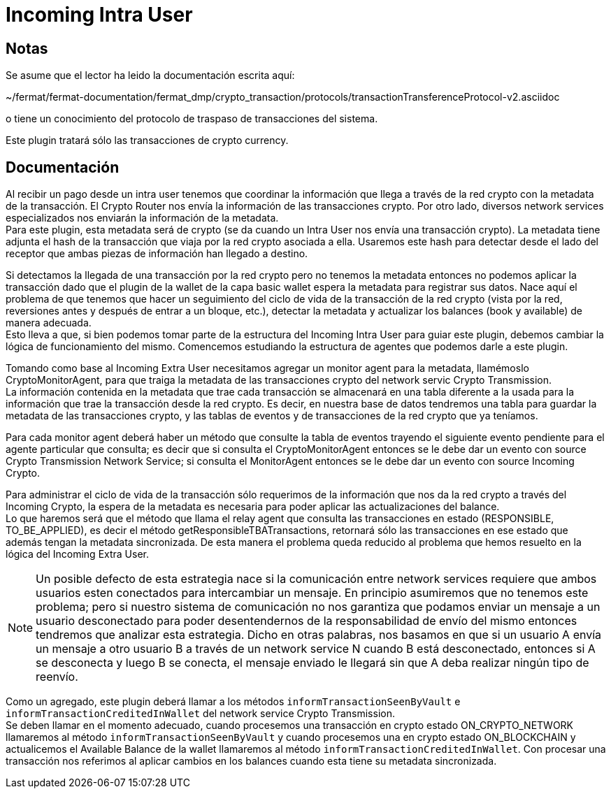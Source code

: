 = Incoming Intra User

== Notas

Se asume que el lector ha leido la documentación escrita aquí:

~/fermat/fermat-documentation/fermat_dmp/crypto_transaction/protocols/transactionTransferenceProtocol-v2.asciidoc

o tiene un conocimiento del protocolo de traspaso de transacciones del sistema.

Este plugin tratará sólo las transacciones de crypto currency.

== Documentación

Al recibir un pago desde un intra user tenemos que coordinar la información que llega a través de la
red crypto con la metadata de la transacción. El Crypto Router nos envía la información de las
transacciones crypto. Por otro lado, diversos network services especializados nos enviarán la
información de la metadata. +
Para este plugin, esta metadata será de crypto (se da cuando un Intra User nos envía
una transacción crypto). La metadata tiene adjunta el hash de la transacción que viaja por la red
crypto asociada a ella. Usaremos este hash para detectar desde el lado del receptor que ambas
piezas de información han llegado a destino. +

Si detectamos la llegada de una transacción por la red crypto pero no tenemos la metadata entonces no
podemos aplicar la transacción dado que el plugin de la wallet de la capa basic wallet espera la metadata
para registrar sus datos. Nace aquí el problema de que tenemos que hacer un seguimiento del ciclo de
vida de la transacción de la red crypto (vista por la red, reversiones antes y después de entrar a un
bloque, etc.), detectar la metadata y actualizar los balances (book y available) de manera adecuada. +
Esto lleva a que, si bien podemos tomar parte de la estructura del Incoming Intra User para guiar este
plugin, debemos cambiar la lógica de funcionamiento del mismo. Comencemos estudiando la estructura de
agentes que podemos darle a este plugin. +

Tomando como base al Incoming Extra User necesitamos agregar un monitor agent para la metadata, llamémoslo
CryptoMonitorAgent, para que traiga la metadata de las transacciones crypto del network servic Crypto
Transmission. +
La información contenida en la metadata que trae cada transacción se almacenará en una tabla diferente
a la usada para la información que trae la transacción desde la red crypto. Es decir, en nuestra base
de datos tendremos una tabla para guardar la metadata de las transacciones crypto, y las tablas de
eventos y de transacciones de la red crypto que ya teníamos. +

Para cada monitor agent deberá haber un método que consulte la tabla de eventos trayendo el siguiente
evento pendiente para el agente particular que consulta; es decir que si consulta el CryptoMonitorAgent
entonces se le debe dar un evento con source Crypto Transmission Network Service; si consulta el
MonitorAgent entonces se le debe dar un evento con source Incoming Crypto.

Para administrar el ciclo de vida de la transacción sólo requerimos de la información que nos da la
red crypto a través del Incoming Crypto, la espera de la metadata es necesaria para poder aplicar las
actualizaciones del balance. +
Lo que haremos será que el método que llama el relay agent que consulta las transacciones en estado
(RESPONSIBLE, TO_BE_APPLIED), es decir el método getResponsibleTBATransactions, retornará sólo las
transacciones en ese estado que además tengan la metadata sincronizada. De esta manera el problema
queda reducido al problema que hemos resuelto en la lógica del Incoming Extra User. +

NOTE: Un posible defecto de esta estrategia nace si la comunicación entre network services requiere
que ambos usuarios esten conectados para intercambiar un mensaje. En principio asumiremos que no
tenemos este problema; pero si nuestro sistema de comunicación no nos garantiza que podamos enviar
un mensaje a un usuario desconectado para poder desentendernos de la responsabilidad de envío del
mismo entonces tendremos que analizar esta estrategia.
Dicho en otras palabras, nos basamos en que si un usuario A envía un mensaje a otro usuario B a través
de un network service N cuando B está desconectado, entonces si A se desconecta y luego B se conecta,
el mensaje enviado le llegará sin que A deba realizar ningún tipo de reenvío.

Como un agregado, este plugin deberá llamar a los métodos `informTransactionSeenByVault` e
`informTransactionCreditedInWallet` del network service Crypto Transmission. +
Se deben llamar en el momento adecuado, cuando procesemos una transacción en crypto estado
ON_CRYPTO_NETWORK llamaremos al método `informTransactionSeenByVault` y cuando procesemos una
en crypto estado ON_BLOCKCHAIN y actualicemos el Available Balance de la wallet llamaremos al
método `informTransactionCreditedInWallet`. Con procesar una transacción nos referimos al aplicar
cambios en los balances cuando esta tiene su metadata sincronizada. +


